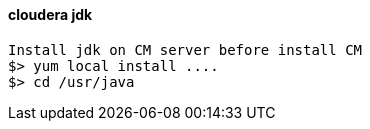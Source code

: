 ==== cloudera jdk

....
Install jdk on CM server before install CM
$> yum local install ....
$> cd /usr/java
